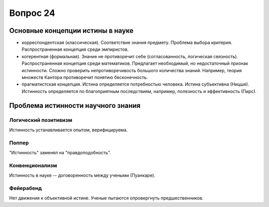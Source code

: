 =========
Вопрос 24
=========

Основные концепции истины в науке
=================================

- корреспондентская (классическая). Соответствие знания предмету. Проблема
  выбора критерия. Распространенная концепция среди эмпиристов.
- когерентная (формальная). Знание не противоречит себе (согласованность,
  логическая связность). Распространенная концепция среди математиков.
  Предлагает необходимый, но недостаточный признак истинности. Сложно
  проверить непротиворечивость большого количества знаний. Например, теория
  множеств Кантора противоречит понятию бесконечность.
- прагматистская концепция. Истина определяется потребностью человека. Истина
  субъективна (Ницше). Истинность определяется по благоприятным последствиям,
  например, полезность и эффективность (Пирс).

Проблема истинности научного знания
===================================

Логический позитивизм
---------------------

Истинность устанавливается опытом, верифицируема.

Поппер
------

"Истинность" заменял на "правдоподобность".

Конвенционализм
---------------

Истинность в науке -- договоренность между учеными (Пуанкаре).

Фейерабенд
----------

Нет движения к объективной истине. Ученые пытаются опровергнуть
предшественников.
